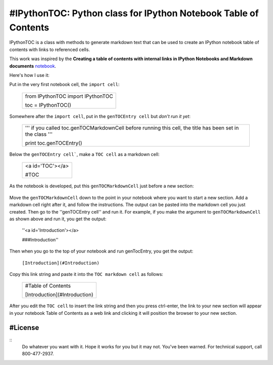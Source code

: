 #IPythonTOC: Python class for IPython Notebook Table of Contents
===============================================================
IPythonTOC is a class with methods to generate markdown text that can be used to create an IPython notebook table of contents with links to referenced cells.

This work was inspired by the **Creating a table of contents with internal links in IPython Notebooks and Markdown documents** `notebook`_. 

Here's how I use it\:

Put in the very first notebook cell, the ``import cell``\:

    +--------------------------------------------------------------------------------------+
    | from IPythonTOC import IPythonTOC                                                    |
    |                                                                                      |
    | toc = IPythonTOC()                                                                   |
    +--------------------------------------------------------------------------------------+

Somewhere after the ``import cell``, put in the ``genTOCEntry cell`` but *don't run it yet*\:

    +--------------------------------------------------------------------------------------+
    | '''                                                                                  |
    | if you called toc.genTOCMarkdownCell before running this cell, the title has been    |
    | set in the class                                                                     |
    | '''                                                                                  |
    |                                                                                      |
    | print toc.genTOCEntry()                                                              |
    |                                                                                      |
    +--------------------------------------------------------------------------------------+

Below the ``genTOCEntry cell```, make a ``TOC cell`` as a markdown cell\:

    +--------------------------------------------------------------------------------------+
    | <a id='TOC'></a>                                                                     |
    |                                                                                      |
    | #TOC                                                                                 |
    |                                                                                      |
    +--------------------------------------------------------------------------------------+

As the notebook is developed, put this ``genTOCMarkdownCell`` just before a new section\:

    +-------------------------------------------------------------------------------------+
    | '''                                                                                 |
    | # genTOCMarkdownCell                                                                |
    |                                                                                     |
    | Move this cell to preceed the section of your notebook to add to the index          |
    |                                                                                     |
    | Add a markdown cell as the first cell in your newly indexed section                 |
    |                                                                                     |
    | Put the title of your new section as the string argument to genTOCMarkdownCell()    |
    |    & run the cell'                                                                  |
    |                                                                                     |
    | Copy the output into the markdown cell that is the first cell of your section       |
    |                                                                                     |
    | Run the ``genTOCEntry cell``near the top of this notebook                           |
    |                                                                                     |
    | Copy that output and paste into the TOC markup cell                                 |
    |                                                                                     |
    | Here is the python code:                                                            |
    | '''                                                                                   |
    |                                                                                     |
    | with open('TOCMarkdownCell.txt', 'w') as outfile\:                                  |
    |                                                                                     |
    |     outfile.write(toc.genTOCMarkdownCell('Introduction'))                           |
    |                                                                                     |
    | !cat TOCEntry.txt                                                                   |
    |                                                                                     |
    | !rm TOCEntry.txt                                                                    |
    |                                                                                     |
    +-------------------------------------------------------------------------------------+

Move the ``genTOCMarkdownCell`` down to the point in your notebook where you want to start a new section. Add a markdown cell right after it, and follow the instructions. The output can be pasted into the markdown cell you just created. Then go to the ''genTOCEntry cell'' and run it. For example, if you make the argument to  ``genTOCMarkdownCell`` as shown above and run it, you get the output:

    ''<a id='Introduction'></a>
    
    ###Introduction''

Then when you go to the top of your notebook and run genTocEntry, you get the output:

    ``[Introduction](#Introduction)``  

Copy this link string and paste it into the ``TOC markdown cell`` as follows\:

    +--------------------------------------------------------------------------------------+
    | #Table of Contents                                                                   |
    |                                                                                      |
    | [Introduction](#Introduction)                                                        |
    |                                                                                      |
    +--------------------------------------------------------------------------------------+

After you edit the ``TOC cell`` to insert the link string and then you press ctrl-enter, the link to your new section will appear in your notebook Table of Contents as a web link and clicking it will position the browser to your new section.

#License
-------

::
    Do whatever you want with it. Hope it works for you but it may not. You've been warned. For technical support, call 800-477-2937.

.. _notebook: http://nbviewer.ipython.org/github/rasbt/python_reference/blob/master/tutorials/table_of_contents_ipython.ipynb
